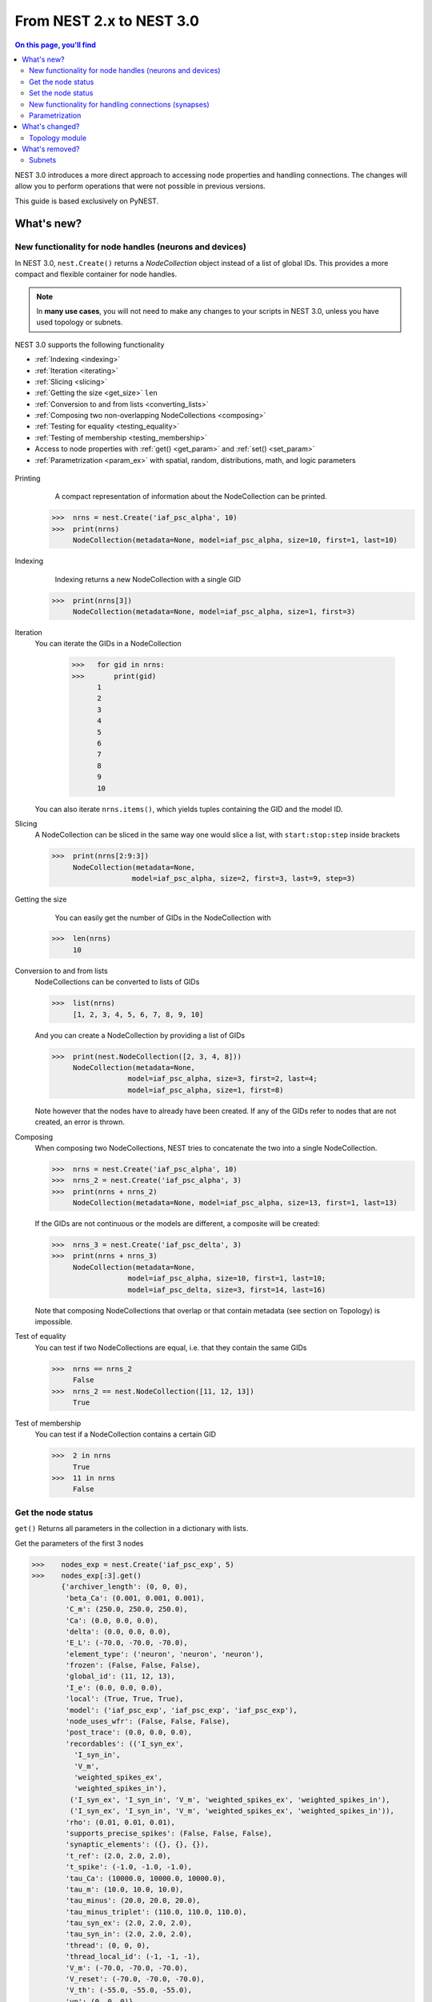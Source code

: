 From NEST 2.x to NEST 3.0
=========================

.. contents:: On this page, you'll find
   :local:
   :depth: 2


NEST 3.0 introduces a more direct approach to accessing node properties and handling connections. The changes will allow you to
perform operations that were not possible in previous versions.

.. seealso::

  See the :doc:`../nest-3/nest2_vs_3` to see a full list of functions that have changed


..   NEST 3.0 introduces a number of new features and concepts, and some changes
   to the user interface that are not backwards compatible. One big change is
   the :ref:`removal of subnets <subnet_rm>` and all functions based on subnets. To organize
   neurons, we now use the powerful :ref:`NodeCollections <gid>`, which will be
   presented below. Other big features include :ref:`SynapseCollection` objects to
   efficiently work with connections, :ref:`parameter objects <param_ex>`, and changes to how
   nodes with :ref:`spatial information <topo_changes>` are defined and how to work with them.

This guide is based exclusively on PyNEST.

What's new?
------------

.. _gid:

New functionality for node handles (neurons and devices)
~~~~~~~~~~~~~~~~~~~~~~~~~~~~~~~~~~~~~~~~~~~~~~~~~~~~~~~~~~~~~~~~~~~~~~

In NEST 3.0, ``nest.Create()`` returns a *NodeCollection* object instead of a list of global IDs.
This provides a more compact and flexible container for node handles.


.. note::

   In **many use cases**, you will not need to make any changes to your scripts in NEST 3.0, unless you have used
   topology or subnets.


NEST 3.0 supports the following functionality

-  :ref:`Indexing <indexing>`
-  :ref:`Iteration <iterating>`
-  :ref:`Slicing <slicing>`
-  :ref:`Getting the size <get_size>` ``len``
-  :ref:`Conversion to and from lists <converting_lists>`
-  :ref:`Composing two non-overlapping NodeCollections <composing>`
-  :ref:`Testing for equality <testing_equality>`
-  :ref:`Testing of membership <testing_membership>`
-  Access to node properties with :ref:`get() <get_param>` and  :ref:`set() <set_param>`
-  :ref:`Parametrization <param_ex>`  with spatial, random, distributions, math, and logic parameters


  +---------------------------------------------+----------------------------------------------+
  | NEST 2.x                                    | NEST 3.0                                     |
  +=============================================+==============================================+
  |                                             |                                              |
  | ::                                          | ::                                           |
  |                                             |                                              |
  |     # A list of 10 GIDs is returned         |     # A NodeCollection object is returned     |
  |     nrns = nest.Create('iaf_psc_alpha', 10) |     nrns = nest.Create('iaf_psc_alpha', 10)  |
  |                                             |                                              |
  |     # Use lists as arguments in Connect     |     # Use NodeCollection objects as arguments |
  |     nest.Connect(nrns, nrns)                |     # in Connect                             |
  |                                             |     nest.Connect(nrns, nrns)                 |
  |                                             |                                              |
  +---------------------------------------------+----------------------------------------------+

.. _GID_support:


Printing
    A compact representation of information about the NodeCollection can be printed.


   >>>  nrns = nest.Create('iaf_psc_alpha', 10)
   >>>  print(nrns)
        NodeCollection(metadata=None, model=iaf_psc_alpha, size=10, first=1, last=10)

.. _indexing:

Indexing
    Indexing returns a new NodeCollection with a single GID



   >>>  print(nrns[3])
        NodeCollection(metadata=None, model=iaf_psc_alpha, size=1, first=3)

.. _iterating:

Iteration
    You can iterate the GIDs in a NodeCollection

     >>>   for gid in nrns:
     >>>       print(gid)
           1
           2
           3
           4
           5
           6
           7
           8
           9
           10

    You can also iterate ``nrns.items()``, which yields tuples containing
    the GID and the model ID.

.. _slicing:

Slicing
    A NodeCollection can be sliced in the same way one would slice a list,
    with ``start:stop:step`` inside brackets


    >>>  print(nrns[2:9:3])
         NodeCollection(metadata=None,
                       model=iaf_psc_alpha, size=2, first=3, last=9, step=3)


.. _get_size:

Getting the size
    You can easily get the number of GIDs in the NodeCollection with

   >>>  len(nrns)
        10

.. _converting_lists:

Conversion to and from lists
    NodeCollections can be converted to lists of GIDs


    >>>  list(nrns)
         [1, 2, 3, 4, 5, 6, 7, 8, 9, 10]

    And you can create a NodeCollection by providing a list of GIDs

    >>>  print(nest.NodeCollection([2, 3, 4, 8]))
         NodeCollection(metadata=None,
                      model=iaf_psc_alpha, size=3, first=2, last=4;
                      model=iaf_psc_alpha, size=1, first=8)

    Note however that the nodes have to already have been created. If any
    of the GIDs refer to nodes that are not created, an error is thrown.

.. _composing:

Composing
    When composing two NodeCollections, NEST tries to concatenate the
    two into a single NodeCollection.


    >>>  nrns = nest.Create('iaf_psc_alpha', 10)
    >>>  nrns_2 = nest.Create('iaf_psc_alpha', 3)
    >>>  print(nrns + nrns_2)
         NodeCollection(metadata=None, model=iaf_psc_alpha, size=13, first=1, last=13)

    If the GIDs are not continuous or the models are different, a composite will be created:

    >>>  nrns_3 = nest.Create('iaf_psc_delta', 3)
    >>>  print(nrns + nrns_3)
         NodeCollection(metadata=None,
                      model=iaf_psc_alpha, size=10, first=1, last=10;
                      model=iaf_psc_delta, size=3, first=14, last=16)

    Note that composing NodeCollections that overlap or that contain metadata
    (see section on Topology) is impossible.

.. _testing_equality:

Test of equality
    You can test if two NodeCollections are equal, i.e. that they contain the same GIDs

    >>>  nrns == nrns_2
         False
    >>>  nrns_2 == nest.NodeCollection([11, 12, 13])
         True

.. _testing_membership:

Test of membership
    You can test if a NodeCollection contains a certain GID

    >>>  2 in nrns
         True
    >>>  11 in nrns
         False

.. _get_param:

Get the node status
~~~~~~~~~~~~~~~~~~~~~~

``get()`` Returns all parameters in the collection in a dictionary
with lists.

Get the parameters of the first 3 nodes

>>>    nodes_exp = nest.Create('iaf_psc_exp', 5)
>>>    nodes_exp[:3].get()
       {'archiver_length': (0, 0, 0),
        'beta_Ca': (0.001, 0.001, 0.001),
        'C_m': (250.0, 250.0, 250.0),
        'Ca': (0.0, 0.0, 0.0),
        'delta': (0.0, 0.0, 0.0),
        'E_L': (-70.0, -70.0, -70.0),
        'element_type': ('neuron', 'neuron', 'neuron'),
        'frozen': (False, False, False),
        'global_id': (11, 12, 13),
        'I_e': (0.0, 0.0, 0.0),
        'local': (True, True, True),
        'model': ('iaf_psc_exp', 'iaf_psc_exp', 'iaf_psc_exp'),
        'node_uses_wfr': (False, False, False),
        'post_trace': (0.0, 0.0, 0.0),
        'recordables': (('I_syn_ex',
          'I_syn_in',
          'V_m',
          'weighted_spikes_ex',
          'weighted_spikes_in'),
         ('I_syn_ex', 'I_syn_in', 'V_m', 'weighted_spikes_ex', 'weighted_spikes_in'),
         ('I_syn_ex', 'I_syn_in', 'V_m', 'weighted_spikes_ex', 'weighted_spikes_in')),
        'rho': (0.01, 0.01, 0.01),
        'supports_precise_spikes': (False, False, False),
        'synaptic_elements': ({}, {}, {}),
        't_ref': (2.0, 2.0, 2.0),
        't_spike': (-1.0, -1.0, -1.0),
        'tau_Ca': (10000.0, 10000.0, 10000.0),
        'tau_m': (10.0, 10.0, 10.0),
        'tau_minus': (20.0, 20.0, 20.0),
        'tau_minus_triplet': (110.0, 110.0, 110.0),
        'tau_syn_ex': (2.0, 2.0, 2.0),
        'tau_syn_in': (2.0, 2.0, 2.0),
        'thread': (0, 0, 0),
        'thread_local_id': (-1, -1, -1),
        'V_m': (-70.0, -70.0, -70.0),
        'V_reset': (-70.0, -70.0, -70.0),
        'V_th': (-55.0, -55.0, -55.0),
        'vp': (0, 0, 0)}


* ``nodes.get([parameter_name_1, parameter_name_2, ... , parameter_name_n])``

Get the parameters `V_m` and `V_reset` of all nodes

>>>    nodes = nest.Create('iaf_psc_alpha', 10, {'V_m': -55.})
>>>    nodes.get(['V_m', 'V_reset'])
       {'V_m': (-55.0, -55.0, -55.0, -55.0, -55.0, -55.0, -55.0, -55.0, -55.0, -55.0),
        'V_reset': (-65.0,
         -64.0,
         -63.0,
         -62.0,
         -61.0,
         -60.0,
         -59.0,
         -58.0,
         -57.0,
         -56.0)}



You can also specify the output format (pandas, JSON currently
implemented):

* ``nodes.get(output)``
* ``nodes.get(parameter_name, output)``
* ``nodes.get([parameter_name_1, parameter_name_2, ... , parameter_name_n], output)``
* ``nodes.get(parameter_name, property_name, output)``
* ``nodes.get(parameter_name, [property_name_1, ... , property_name_n], output)``

.. _set_param:

Set the node status
~~~~~~~~~~~~~~~~~~~~~~~

`set()`` the values of a parameter by iterating over each node

* ``nodes.set(parameter_name, parameter_value)``
* ``nodes.set(parameter_name, [parameter_val_1, parameter_val_2, ... , parameter_val_n])``
* ``nodes.set(parameter_dict)``
* ``nodes.set([parameter_dict_1, parameter_dict_2, ... , parameter_dict_n])``

Examples
^^^^^^^^

>>>    nodes.set({'V_reset': [-65.0 + n for n in range(10)]})
>>>    nodes.get(['V_m', 'V_reset'])
       {'V_m': (-55.0, -55.0, -55.0, -55.0, -55.0, -55.0, -55.0, -55.0, -55.0, -55.0),
        'V_reset': (-65.0,
         -64.0,
         -63.0,
         -62.0,
         -61.0,
         -60.0,
         -59.0,
         -58.0,
         -57.0,
         -56.0)}

    We can get the status of the nodes in the NodeCollection. Getting the
    status with a single parameter returns a tuple with the values of that
    parameter for all nodes.


    >>>  nrns.get('V_m')
         (-70.0, -70.0, -70.0, -70.0, -70.0, -70.0, -70.0, -70.0,
         -70.0, -70.0)

    If more than one parameter is provided, e.g.

    ::

        nrns.get(['C_m', 'V_m'])

    a dictionary is returned with parameters as keys and tuples
    of the values. To get all parameters in a dictionary, call
    ``nrns.get()`` without any arguments. Selecting fields at a deeper
    hierarchy level is also possible

    ::

        multimeter.get('events', 'senders')  # returns an array of sender GIDs
        multimeter.get('events', ['senders', 'times'])  # returns a dictionary with arrays

    It is possible to select an alternative output format with the
    ``output`` keyword. Currently it is possible to get the output in a
    json format, or a Pandas format (if Pandas is installed).

    ::

        nrns.get(output='json')  # returns a string in json format
        nrns.get(output='pandas')  # returns a Pandas DataFrame


Setting node status
    In the same way as we can ``get`` the status of nodes in a
    NodeCollection, we can also ``set`` the status.

    ::

        nrns.set('V_m', -55.)  # sets V_m of all nodes
        nrns.set('V_m', [-50., -51., ...])  # sets different V_m for each node
        nrns.set({'V_m': -55., 'C_m': 150.})  # sets V_m and C_m of all nodes

We can create a composite NodeCollection (i.e., a non-contiguous or non-homogenous NodeCollection) from a list

    >>>  gc = nest.NodeCollection([1, 3, 7])
    >>>  print(gc)
         NodeCollection(metadata=None,
               model=iaf_psc_alpha, size=1, first=1;
               model=iaf_psc_alpha, size=1, first=3;
               model=iaf_psc_alpha, size=1, first=7)

.. _SynapseCollection:

New functionality for handling connections (synapses)
~~~~~~~~~~~~~~~~~~~~~~~~~~~~~~~~~~~~~~~~~~~~~~~~~~~~~~~

Just like a NodeCollection is a container for GIDs, a SynapseCollection is a
container for connections. In NEST 3, when you call ``GetConnections()`` a
SynapseCollection is returned. SynapseCollections support a lot of the same operations
as NodeCollections.

``SynapseCollection`` supports:

-  :ref:`Indexing <conn_indexing>`
-  :ref:`Iteration <conn_iterating>`
-  :ref:`Slicing <conn_slicing>`
-  :ref:`Getting the size <conn_size>` ``len``
-  :ref:`Testing for equality <conn_testing_equality>`
-  :ref:`get_param` parameters
-  :ref:`set_param` parameters

.. seealso::

    You can find a :doc:`full example <../examples/SynapseCollection>` in our example network page


Printing
    Printing a SynapseCollection produces a table of source and target GIDs

    >>>  SynapseCollection = nest.GetConnections()
    >>>  print(SynapseCollection)
         *--------*-------------*
         | source | 1, 1, 2, 2, |
         *--------*-------------*
         | target | 1, 2, 1, 2, |
         *--------*-------------*

.. _conn_indexing:

Indexing
    Indexing returns a SynapseCollection with a single connection.

    >>>  print(SynapseCollection[1])
         *--------*----*
         | source | 1, |
         *--------*----*
         | target | 9, |
         *--------*----*


.. _conn_iterating:

Iteration
    A SynapseCollection can be iterated, yielding single connection SynapseCollections.

.. _conn_slicing:

Slicing
    A SynapseCollection can be sliced with ``start:stop:step`` inside brackets

    >>>  print(SynapseCollection[0:3:2])
         *--------*-------*
         | source | 1, 1, |
         *--------*-------*
         | target | 10, 8,|
         *--------*-------*

.. _conn_size:

Getting the size
    We can get the number of connections in the SynapseCollection with


    .. code-block:: ipython

        nest.ResetKernel()

        positions = nest.spatial.free(nest.random.uniform(), num_dimensions=2)
        layer = nest.Create('iaf_psc_alpha', 10, positions=positions)

        nest.Connect(layer, layer)
        SynapseCollection = nest.GetConnections()

    >>>    len(SynapseCollection)
           100


.. _conn_testing_equality:

Test of equality
    Two SynapseCollections can be tested for equality, i.e. that they contain the same connections.

.. _conn_get:

Getting connection parameters
    We can get the parameters of the connections in the SynapseCollection. The
    structure of the returned values follows the same rules as ``get()``
    for NodeCollections.

    ::

        SynapseCollection.get()  # Returns a dictionary of all parameters
        SynapseCollection[0].get('weight')  # Returns the weight value of the first connection
        SynapseCollection.get('delay')  # Returns a list of delays
        SynapseCollection.get(['weight', 'delay'])  # Returns a dictionary with weights and delays

    It is also possible to select an alternative output format with the
    ``output`` keyword. Currently it is possible to get the output in a
    json format, or a Pandas format (if Pandas is installed).

    ::

        SynapseCollection.get(output='json')  # returns a string in json format
        SynapseCollection.get(output='pandas')  # returns a Pandas DataFrame

.. _conn_set:

Setting connection parameters
    Likewise, we can set the parameters of connections in the SynapseCollection

    ::

        SynapseCollection.set('delay', 2.0)  # Sets all delays to 2.0
        SynapseCollection.set('delay', [1.0, 2.0, 3.0, 4.0])  # Sets specific delays for each connection
        SynapseCollection.set({'weight': 1.5, 'delay': 2.0})  # Sets all weights to 1.5 and all delays to 2.0

Getting an iterator over the sources or targets
    Calling ``SynapseCollection.source()`` or ``SynapseCollection.target()`` returns an
    iterator over the source GIDs or target GIDs, respectively.

.. _param_ex:

Parametrization
~~~~~~~~~~~~~~~~

NEST 3.0 introduces *Parameter objects*, i.e., objects that represent values
drawn from a random distribution or values based on various spatial node
parameters. Parameters can be used to set node status, to create positions
in topology (see :ref:`Topology section <topo_changes>` below), and to define connection
probabilities, weights and delays. The Parameters can be combined in
different ways, and they can be used with some mathematical functions that
are provided by NEST.


.. _random_ex:

Random parameters
^^^^^^^^^^^^^^^^^

  +--------------------------------+-----------------------------------+
  | Parameter                      | Description                       |
  +================================+===================================+
  | ``nest.random.uniform()``      | Draws samples based on a          |
  |                                | uniform distribution.             |
  +--------------------------------+-----------------------------------+
  | ``nest.random.normal()``       | Draws samples based on a          |
  |                                | normal distribution.              |
  +--------------------------------+-----------------------------------+
  | ``nest.random.exponential()``  | Draws samples based on a          |
  |                                | exponential distribution.         |
  +--------------------------------+-----------------------------------+
  | ``nest.random.lognormal()``    | Draws samples based on a          |
  |                                | lognormal distribution.           |
  +--------------------------------+-----------------------------------+

For every value to be generated, samples are drawn from a distribution. The distribution uses
NEST's random number generator, and are therefore thread-safe. Note that
arguments can be passed to each of them to control the parameters of the
distribution.

.. code-block:: ipython

    nest.ResetKernel()

    n = nest.Create('iaf_psc_alpha', 10000, {'V_m': nest.random.normal(loc=-60., scale=10.)})

    gids = n.get('global_id')
    v_m = n.get('V_m')
    fig, ax = plt.subplots(figsize=(12, 6),
                           gridspec_kw={'width_ratios':
                                        [3, 1]},
                           ncols=2,
                           sharey=True)
    ax[0].plot(gids, v_m, '.', alpha=0.5, ms=3.5)
    ax[0].set_xlabel('GID');
    ax[1].hist(v_m, bins=40, orientation='horizontal');
    ax[1].set_xlabel('num. nodes');
    ax[0].set_ylabel('V_m');


.. image:: ../nest-3/NEST3_13_0.png


.. code-block:: ipython

    nest.ResetKernel()

    n = nest.Create('iaf_psc_alpha', 10000, {'V_m': -60 + 2*nest.random.exponential() + nest.random.normal()})

    gids = n.get('global_id')
    v_m = n.get('V_m')
    fig, ax = plt.subplots(figsize=(12, 6),
                           gridspec_kw={'width_ratios': [3, 1]},
                           ncols=2,
                           sharey=True)
    ax[0].plot(gids, v_m, '.', alpha=0.5, ms=3.5)
    ax[0].set_xlabel('GID');
    ax[1].hist(v_m, bins=40, orientation='horizontal');
    ax[1].set_xlabel('num. nodes');
    ax[0].set_ylabel('V_m');



.. image:: ../nest-3/NEST3_14_0.png


.. _spatial_ex:

Spatial parameters
^^^^^^^^^^^^^^^^^^

  +----------------------------------+-------------------------------------------------------------------------+
  | Parameter                        | Description                                                             |
  +==================================+=========================================================================+
  | | ``nest.spatial.pos.x``         | | Position of a neuron, on the x, y, and z axis.                        |
  | | ``nest.spatial.pos.y``         | | Can be used to set node properties, but not for connecting.           |
  | | ``nest.spatial.pos.z``         |                                                                         |
  +----------------------------------+-------------------------------------------------------------------------+
  | | ``nest.spatial.source_pos.x``  | | Position of the source neuron, on the x, y, and z axis.               |
  | | ``nest.spatial.source_pos.y``  | | Can only be used when connecting.                                     |
  | | ``nest.spatial.source_pos.z``  |                                                                         |
  +----------------------------------+-------------------------------------------------------------------------+
  | | ``nest.spatial.target_pos.x``  |                                                                         |
  | | ``nest.spatial.target_pos.y``  | | Position of the target neuron, on the x, y, and z axis.               |
  | | ``nest.spatial.target_pos.z``  | | Can only be used when connecting.                                     |
  +----------------------------------+-------------------------------------------------------------------------+
  | | ``nest.spatial.distance``      | | Distance between two nodes. Can only be used when connecting.         |
  +----------------------------------+-------------------------------------------------------------------------+
  | | ``nest.spatial.distance.x``    |                                                                         |
  | | ``nest.spatial.distance.y``    | | Distance on the x, y and z axis between the source and target neuron. |
  | | ``nest.spatial.distance.z``    | | Can only be used when connecting.                                     |
  +----------------------------------+-------------------------------------------------------------------------+

  These Parameters represent positions of neurons or distances between two
  neurons. To set node parameters, only the node position can be used. The
  others can only be used when connecting.

.. code-block:: ipython

    grid_layer = nest.Create('iaf_psc_alpha', positions=nest.spatial.grid(rows=10, columns=8))
    nest.PlotLayer(grid_layer);


.. image:: ../nest-3/NEST3_23_0.png


.. code-block:: ipython

    free_layer = nest.Create('iaf_psc_alpha', 100, positions=nest.spatial.free(nest.random.uniform(min=0., max=10.), num_dimensions=2))
    nest.PlotLayer(free_layer);


.. image:: ../nest-3/NEST3_24_0.png


.. code-block:: ipython

    nest.ResetKernel()

    positions = nest.spatial.free([[x, 0.5*x] for x in np.linspace(0, 1.0, 10000)])
    layer = nest.Create('iaf_psc_alpha', positions=positions)

    parameter = -60 + nest.spatial.pos.x + (0.4 * nest.spatial.pos.x * nest.random.normal())
    layer.set({'V_m': parameter})

    node_pos = np.array(nest.GetPosition(layer))
    node_pos[:,1]
    v_m = layer.get('V_m');

    fig, ax = plt.subplots(figsize=(12, 6))
    ax.plot(node_pos[:,0], v_m, '.', ms=3.5)
    ax.set_xlabel('Node position on x-axis')
    ax.set_ylabel('V_m');



.. image:: ../nest-3/NEST3_25_0.png

  NEST provides some functions to help create distributions based on for
  example the distance between two neurons.

With these functions, you can recreate for example a Gaussian kernel as a
parameter:

.. _distrib_ex:

Distribution functions
^^^^^^^^^^^^^^^^^^^^^^^^


nest.distributions.exponential()
     takes `x`, `a`, and `tau` as arguments

.. math::

     p(x) = a e^{-\frac{x}{\tau}}


nest.distributions.gaussian()
     takes `x`, `p_center`, `mean`, and `std_deviation` as arguments



.. math::
        p(x) = p_{\text{center}}  e^{-\frac
        {(x-\text{mean})^2}{2\text{std_deviation}^2}}



nest.distributions.gaussian2D()
     takes `x`, `y`, `p_center`, `mean_x`, `mean_y`, `std_deviation_x`, `std_deviation_y`, and `rho` as arguments


.. math::

   p(x) = p_{\text{center}}
   e^{-\frac{\frac{(x-\text{mean_x})^2}
   {\text{std_deviation_x}^2}-\frac{
   (y-\text{mean_y})^2}{\text{std_deviation_y}^2}+2
   \rho\frac{(x-\text{mean_x})(y-\text{mean_y})}
   {\text{std_deviation_x}\text{std_deviation_y}}}
   {2(1-\rho^2)}}



nest.distributions.gamma()
    takes `x`, `alpha`, and `theta` as arguments.


 .. math:: p(x) = \frac{x^{\alpha-1}e^{-\frac{x}
            {\theta}}}{\theta^\alpha\Gamma(\alpha)}

With these functions, you can, for example, recreate a Gaussian kernel as a parameter:


  +------------------------------------------------------------+-----------------------------------------------------------------+
  | NEST 2.x                                                   | NEST 3.0                                                        |
  +------------------------------------------------------------+-----------------------------------------------------------------+
  |  ::                                                        |  ::                                                             |
  |                                                            |                                                                 |
  |     kernel = {"gaussian": {"p_center": 1.0, "sigma": 1.0}} |     param = nest.spatial_distributions.gaussian(                |
  |                                                            |         nest.spatial.distance, p_center=1.0, std_deviation=1.0) |
  |                                                            |                                                                 |
  +------------------------------------------------------------+-----------------------------------------------------------------+


.. code-block:: ipython

    nest.ResetKernel()

    N = 21
    middle_node = N//2

    positions = nest.spatial.free([[x, 0.] for x in np.linspace(0, 1.0, N)])
    layer = nest.Create('iaf_psc_alpha', positions=positions)

    parameter = nest.distributions.exponential(nest.spatial.distance, a=1.0, tau=0.15)

    # Iterate connection to get statistical connection data
    for _ in range(2000):
        nest.Connect(layer[middle_node], layer,
                     conn_spec={'rule': 'pairwise_bernoulli',
                                'p': parameter})

    targets = nest.GetConnections().get('target')

    fig, ax = plt.subplots(figsize=(12, 6))
    bars = ax.hist(targets, bins=N, edgecolor='black', linewidth=1.2)

    plt.xticks(bars[1] + 0.5,np.arange(1, N+1))
    ax.set_title('Connections from node with GID {}'.format(layer[middle_node].get('global_id')))
    ax.set_xlabel('Target GID')
    ax.set_ylabel('Num. connections');



.. image:: ../nest-3/NEST3_34_0.png

.. _math_ex:

Mathematical functions
^^^^^^^^^^^^^^^^^^^^^^

  +----------------------------+-------------------------------------------+
  | Parameter                  | Description                               |
  +----------------------------+-------------------------------------------+
  | ``nest.random.exp()``      | Calculates the exponential of a Parameter |
  +----------------------------+-------------------------------------------+
  | ``nest.random.cos()``      | Calculates the cosine of a Parameter      |
  +----------------------------+-------------------------------------------+
  | ``nest.random.sin()``      | Calculates the sine of a Parameter        |
  +----------------------------+-------------------------------------------+

The mathematical functions take a parameter object as argument, and return
a new parameter which applies the mathematical function on the Parameter
given as argument.

.. code-block:: ipython

    nest.ResetKernel()

    positions = nest.spatial.free([[x, 0.5*x] for x in np.linspace(0, 1.0, 100)])
    layer = nest.Create('iaf_psc_alpha', positions=positions)

    parameter = -60 + nest.math.exp(nest.spatial.pos.x**4)
    # Also available:
    #   - nest.math.sin()
    #   - nest.math.cos()

    layer.set({'V_m': parameter})

    node_pos = np.array(nest.GetPosition(layer))
    node_pos[:,1]
    v_m = layer.get('V_m');

    fig, ax = plt.subplots(figsize=(12, 6))
    ax.plot(node_pos[:,0], v_m, '.', ms=6.5)
    ax.set_xlabel('Node position on x-axis')
    ax.set_ylabel('V_m');



.. image:: ../nest-3/NEST3_27_0.png

.. _logic:

Clipping, redraw, and conditionals
^^^^^^^^^^^^^^^^^^^^^^^^^^^^^^^^^^

  +------------------------------+-------------------------------------------------------+
  | Parameter                    | Description                                           |
  +------------------------------+-------------------------------------------------------+
  | ``nest.math.min()``          | | If a value from the Parameter is above a threshold, |
  |                              | | the value is replaced with the value of the         |
  |                              | | threshold.                                          |
  +------------------------------+-------------------------------------------------------+
  | ``nest.math.max()``          | | If a value from the Parameter is beneath a          |
  |                              | | threshold, the value is replaced with the value of  |
  |                              | | the threshold.                                      |
  +------------------------------+-------------------------------------------------------+
  | ``nest.math.redraw()``       | | If a value from the Parameter is outside of the     |
  |                              | | limits given, the value is redrawn. Throws an error |
  |                              | | if a suitable value is not found after a certain    |
  |                              | | number of redraws.                                  |
  +------------------------------+-------------------------------------------------------+
  | ``nest.logic.conditional()`` | | Given a condition, yields one value or another      |
  |                              | | based on if the condition evaluates to true or      |
  |                              | | false.                                              |
  +------------------------------+-------------------------------------------------------+

.. code-block:: ipython

    nest.ResetKernel()

    positions = nest.spatial.free([[x, 0.5*x] for x in np.linspace(0, 1.0, 50)])
    layer = nest.Create('iaf_psc_alpha', positions=positions)

    layer.set({'V_m': nest.logic.conditional(nest.spatial.pos.x < 0.5,
                                             -55 + 10*nest.spatial.pos.x,
                                             -55)})

    node_pos = np.array(nest.GetPosition(layer))
    node_pos[:,1]
    v_m = layer.get('V_m');

    fig, ax = plt.subplots(figsize=(12, 6))
    ax.plot(node_pos[:,0], v_m, 'o')
    ax.set_xlabel('Node position on x-axis')
    ax.set_ylabel('V_m');



.. image:: ../nest-3/NEST3_26_0.png

The ``nest.math.min()`` and ``nest.math.max()`` functions are used to clip
a Parameter. Essentially they work like the standard ``min()`` and
``max()`` functions, ``nest.math.min()`` yielding the smallest of two
values, and ``nest.math.max()`` yielding the largest of two values.

::

    # This yields values between 0.0 and 0.5, where values from the
    # distribution that are above 0.5 gets set to 0.5.
    nest.math.min(nest.random.uniform(), 0.5)

    # This yields values between 0.5 and 1.0, where values from the
    # distribution that are below 0.5 gets set to 0.5.
    nest.math.max(nest.random.uniform(), 0.5)

    # This yields values between 0.2 and 0.7, where values from the
    # distribution that are smaller than 0.2 or larger than 0.7 gets
    # redrawn from the distribution.
    nest.math.redraw(nest.random.uniform(), min=0.2, max=0.7)

The ``nest.logic.conditional()`` function works like an ``if``/``else``
statement. Three arguments are required:

- The first argument is a condition.
- The second argument is the resulting value or Parameter evalued if the
  condition evaluates to true.
- The third argument is the resulting value or Parameter evalued if the
  condition evaluates to false.

::

    # A heaviside step function with uniformly distributed input values.
    nest.logic.conditional(nest.random.uniform(min=-1., max=1.) < 0., 0., 1.)


Combine parameters
^^^^^^^^^^^^^^^^^^^^

NEST parameters support the basic arithmetic operations. Two parameters
can be added together, subtracted, multiplied with each other, or one can
be divided by the other. They also support being raised to the power of a
number, but they can only be raised to the power of an integer or a
floating point number. Parameters can therefore be combined in almost any
way. In fact the distribution functions in ``nest.distributions`` are just
arithmetic expressions defined in Python.

Some examples:

::

    # A uniform distribution yielding values in the range (-44., -64.).
    p = -54. + nest.random.uniform(min=-10., max=10)

    # Two random distributions combined, with shifted center.
    p = 1.0 + 2 * nest.random.exponential() * nest.random.normal()

    # The node position on the x-axis, combined with a noisy y-axis component.
    p = nest.spatial.pos.x + (0.4 * nest.spatial.pos.y * nest.random.normal())

    # The quadratic distance between two nodes, with a noisy distance component.
    p = nest.spatial.distance**2 + 0.4 * nest.random.uniform() * nest.spatial.distance

Use parameters to set node properties
^^^^^^^^^^^^^^^^^^^^^^^^^^^^^^^^^^^^^^^

Using parameters makes it easy to set node properties

  +-----------------------------------------------+----------------------------------------------------+
  | NEST 2.x                                      | NEST 3.0                                           |
  +===============================================+====================================================+
  |                                               |                                                    |
  | ::                                            | ::                                                 |
  |                                               |                                                    |
  |     for gid in nrns:                          |     nrns.set('V_m', nest.random.uniform(-20., 20)) |
  |         v_m = numpy.random.uniform(-20., 20.) |                                                    |
  |         nest.SetStatus([gid], {'V_m': V_m})   |                                                    |
  |                                               |                                                    |
  |                                               |                                                    |
  +-----------------------------------------------+----------------------------------------------------+

What's changed?
----------------

.. _topo_changes:

Topology module
~~~~~~~~~~~~~~~~

-  All topology functions are now part of ``nest`` and not
   ``nest.topology``
-  You can use the ``Create`` and ``Connect`` functions for spatial  networks, same as you would for non-spatial
   network
-  ``nest.GetPosition`` -> now takes a NodeCollection instead of a list of GIDs
-  ``nest.FindCenterElement`` -> now returns ``int`` instead of
   ``tuple``

.. note::

   See the reference section :ref:`topo_ref` in our conversion guide for all changes made to functions

Much of the functionality of Topology has been moved to the standard
functions. In fact, there is no longer a Topology module in PyNEST. The
functions that are specific for Topology are now in the ``nest`` module.

Create layers
^^^^^^^^^^^^^^^

Creating layers is now done with the standard ``nest.Create()`` function.
Arguments of layer creation have also been changed to make creating
populations with and without spatial information more unified. To create
nodes with spatial positions, ``nest.Create()`` must be provided with the
``positions`` argument

::

    layer = nest.Create(model, positions=spatial_data)

where ``spatial_data`` can be one of the following

``nest.spatial.grid()``
    This creates a grid layer, with a prescribed number of rows and
    columns, and a specified extent. Some example grid layer
    specifications:

    ::

        nest.spatial.grid(rows=5, columns=4, extent=[2., 2.])  # 5x4 grid in a 2x2 square
        nest.spatial.grid(rows=4, columns=5, center=[1., 1.])  # 4x5 grid in the default 1x1 square, with shifted center
        nest.spatial.grid(rows=4, columns=5, edge_wrap=True)  # 4x5 grid with periodic boundary conditions
        nest.spatial.grid(rows=2, columns=3, depth=4)  # 3D 2x3x4 grid

``nest.spatial.free()``
    This creates a free layer. The first argument to
    ``nest.spatial.free()`` can be either a NEST Parameter that generates
    the positions, or an explicit list of positions. Some example free
    layer specifications:

    ::

        nest.spatial.free([[5., 1.], [4., 2.], [3., 3.]])  # Three nodes with explicit positions

        nest.spatial.free(nest.random.lognormal(),  # Positions generated from a lognormal distribution
                          num_dimensions=2)         # in 2D

        nest.spatial.free(nest.random.uniform(),  # Positions generated from a uniform distribution
                          num_dimensions=3,       # in 3D
                          edge_wrap=True)         # with periodic boundary conditions

    Note the following

    - For positions generated from NEST Parameters, the number of neurons
      has to be provided in ``nest.Create()``.
    - The extent is calculated from the positions of the nodes, but can be
      set explicitly.
    - If possible, NEST tries to deduce the number of dimensions. But if
      the positions are generated from NEST Parameters, and there is no
      extent defined, the number of dimensions has to be provided.

Topology layers are no longer subnets, as subnets have been removed, but
NodeCollections with metadata. These NodeCollections behave as normal
NodeCollections with two exceptions:

- They cannot be merged, as concatenating NodeCollections with metadata is
  not allowed.
- Setting the status of nodes and connecting layer NodeCollections can
  use spatial information as parameters.

The second point means that we can use masks and position dependent
parameters when connecting, and it is possible to set parameters of nodes
based on their positions. We can for example set the membrane potential to
a value based on the nodes' position on the x-axis:

::

    layer = nest.Create('iaf_psc_alpha', 10
                        positions=nest.spatial.free(
                            nest.random.uniform(min=-10., max=10.), num_dimensions=2))
    layer.set('V_m', -60. + nest.spatial.pos.x)

It is also no longer possible to create composite layers, i.e. layers with
multiple nodes in each position. To reproduce this, we now have to create
multiple layers.

.. TODO: Composite layer replacement recommendation/example

Connect layers
^^^^^^^^^^^^^^^^^^

Similar to creating layers, connecting layers is now done with the
standard ``nest.Connect()`` function. Connecting NodeCollections with
spatial data is no different from connecting NodeCollections without
metadata. In a layer-connection context, moving to the standard
``Connect()`` function brings with it some notable changes:

- Convergent and divergent specification of connection is removed, or
  rather renamed. See table below.

  ======================================= ==================================================
  NEST 2.x                                NEST 3.0
  ======================================= ==================================================
  ``convergent``                          ``pairwise_bernoulli`` with ``use_on_source=True``
  ``convergent`` with ``num_connections`` ``fixed_indegree``
  ``divergent``                           ``pairwise_bernoulli``
  ``divergent`` with ``num_connections``  ``fixed_outdegree``
  ======================================= ==================================================

  ``use_on_source`` here refers to if the mask and connection probability
  should be applied to the source neuron instead of the target neuron.
  This is only required for ``pairwise_bernoulli``, as ``fixed_indegree``
  and ``fixed_outdegree`` implicitly states if we are using the source or
  target layer as a driver.

- The connection probability specification ``kernel``  is renamed to ``p``
  to fit with ``pairwise_bernoulli``, and is only possible for the
  connection rules in the table above.

- Using a ``mask`` is only possible with the connection rules in the table
  above.

Usage examples
^^^^^^^^^^^^^^^

A grid layer connected with Gaussian distance dependent connection
probability and rectangular mask on the target layer:

  +---------------------------------------------------------+----------------------------------------------------------------------+
  | NEST 2.x                                                | NEST 3.0                                                             |
  +=========================================================+======================================================================+
  |                                                         |                                                                      |
  | ::                                                      | ::                                                                   |
  |                                                         |                                                                      |
  |     l = tp.CreateLayer(                                 |     l = nest.Create('iaf_psc_alpha',                                 |
  |         {'columns': nc, 'rows': nr,                     |                     positions=nest.spatial.grid(                     |
  |          'elements': 'iaf_psc_alpha',                   |                         rows=nr, columns=nc,                         |
  |          'extent': [2., 2.]})                           |                         extent=[2., 2.]))                            |
  |                                                         |                                                                      |
  |     conn_dict = {'connection_type': 'divergent',        |     conn_dict = {'rule': 'pairwise_bernoulli',                       |
  |                  'kernel': {'gaussian':                 |                  'p': nest.spatial_distributions.gaussian(           |
  |                             {'p_center': 1.,            |                      nest.spatial.distance,                          |
  |                              'sigma': 1.}},             |                      p_center=1., std_deviation=1.),                 |
  |                  'mask': {'rectangular':                |                  'mask': {'rectangular':                             |
  |                           {'lower_left': [-0.5, -0.5],  |                           {'lower_left': [-0.5, -0.5],               |
  |                            'upper_right': [0.5, 0.5]}}} |                            'upper_right': [0.5, 0.5]}}}              |
  |     nest.ConnectLayers(l, l, conn_dict)                 |     nest.Connect(l, l, conn_dict)                                    |
  |                                                         |                                                                      |
  +---------------------------------------------------------+----------------------------------------------------------------------+

A free layer with uniformly distributed positions, connected with fixed
number of outgoing connections, linear distance dependent connection
probability and delay, and random weights from a normal distribution:

  +------------------------------------------------------------------+---------------------------------------------------------------------+
  | NEST 2.x                                                         | NEST 3.0                                                            |
  +==================================================================+=====================================================================+
  |                                                                  |                                                                     |
  | ::                                                               | ::                                                                  |
  |                                                                  |                                                                     |
  |     import numpy as np                                           |     pos = nest.spatial.free(nest.random.uniform(-1., 1.),           |
  |     pos = [[np.random.uniform(-1., 1.),                          |                             num_dimensions=2)                       |
  |             np.random.uniform(-1., 1.)] for j in range(1000)]    |     l = nest.Create('iaf_psc_alpha', 1000, positions=pos)           |
  |     l = tp.CreateLayer({'positions': pos, 'extent': [2., 2.],    |                                                                     |
  |                         'elements': 'iaf_psc_alpha'})            |     conn_dict = {'rule': 'fixed_outdegree',                         |
  |                                                                  |                  'outdegree': 50,                                   |
  |     conn_dict = {'connection_type': 'divergent',                 |                  'p': 1. - 0.5*nest.spatial.distance,               |
  |                  'number_of_connections': 50,                    |                  'weight': nest.random.normal(min=-1., max=1.),     |
  |                  'kernel': {'linear':                            |                  'delay': 1.5*nest.spatial.distance,                |
  |                             {'a': -0.5, 'c': 1.}},               |                  'multapses': True,                                 |
  |                  'weights': {'normal':                           |                  'autapses': False}                                 |
  |                              {'min': -1.0, 'max': 1.0}},         |     nest.Connect(l, l, conn_dict)                                   |
  |                  'delays': {'linear': {'a': 1.5, 'c': 0.}},      |                                                                     |
  |                  'allow_multapses': True,                        |                                                                     |
  |                  'allow_autapses': False}                        |                                                                     |
  |     tp.ConnectLayers(l, l, conn_dict)                            |                                                                     |
  |                                                                  |                                                                     |
  +------------------------------------------------------------------+---------------------------------------------------------------------+

What's removed?
-----------------

.. subnet_rm::

Subnets
~~~~~~~~~~

Subnets are gone. Instead NodeCollections should be used to organize neurons.

  +---------------------------------------------+---------------------------------------+
  | NEST 2.x                                    | NEST 3.0                              |
  +=============================================+=======================================+
  |                                             |                                       |
  | ::                                          | ::                                    |
  |                                             |                                       |
  |     net = nest.LayoutNetwork(model, dim)    |     nrns = nest.Create(model, dim)    |
  |     nrns = nest.GetLeaves(net)[0]           |                                       |
  |                                             |                                       |
  +---------------------------------------------+---------------------------------------+

Printing the network as a tree of subnets is no longer possible. The
``PrintNetwork()`` function has been replaced with ``PrintNodes()``, which
prints GID ranges and model names of the nodes in the network.

  +----------------------------------------------+---------------------------------------+
  | NEST 2.x                                     | NEST 3.0                              |
  +==============================================+=======================================+
  |                                              |                                       |
  | >>>  nest.PrintNetwork(depth=2, subnet=None) | >>>  nest.PrintNodes()                |
  |      [0] root dim=[15]                       |      1 .. 10 iaf_psc_alpha            |
  |      [1]...[10] iaf_psc_alpha                |      11 .. 15 iaf_psc_exp             |
  |      [11]...[15] iaf_psc_exp                 |                                       |
  |                                              |                                       |
  |                                              |                                       |
  +----------------------------------------------+---------------------------------------+


